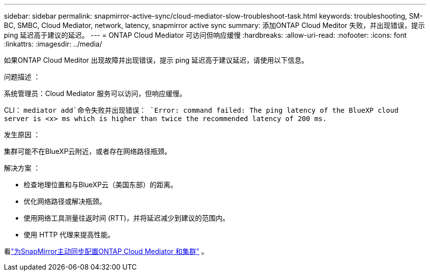 ---
sidebar: sidebar 
permalink: snapmirror-active-sync/cloud-mediator-slow-troubleshoot-task.html 
keywords: troubleshooting, SM-BC, SMBC, Cloud Mediator, network, latency, snapmirror active sync 
summary: 添加ONTAP Cloud Meditor 失败，并出现错误，提示 ping 延迟高于建议的延迟。 
---
= ONTAP Cloud Mediator 可访问但响应缓慢
:hardbreaks:
:allow-uri-read: 
:nofooter: 
:icons: font
:linkattrs: 
:imagesdir: ../media/


[role="lead"]
如果ONTAP Cloud Meditor 出现故障并出现错误，提示 ping 延迟高于建议延迟，请使用以下信息。

.问题描述 ：
系统管理员：Cloud Mediator 服务可以访问，但响应缓慢。

CLI：  `mediator add`命令失败并出现错误： 
`Error: command failed: The ping latency of the BlueXP cloud server is <x> ms which is higher than twice the recommended latency of 200 ms.`

.发生原因 ：
集群可能不在BlueXP云附近，或者存在网络路径瓶颈。

.解决方案 ：
* 检查地理位置和与BlueXP云（美国东部）的距离。
* 优化网络路径或解决瓶颈。
* 使用网络工具测量往返时间 (RTT)，并将延迟减少到建议的范围内。
* 使用 HTTP 代理来提高性能。


看link:cloud-mediator-config-task.html["为SnapMirror主动同步配置ONTAP Cloud Mediator 和集群"] 。
